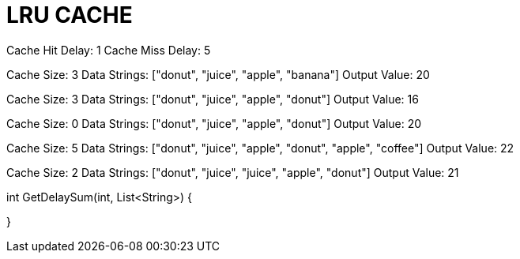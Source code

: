 # LRU CACHE

Cache Hit Delay: 1
Cache Miss Delay: 5

Cache Size: 3
Data Strings: ["donut", "juice", "apple", "banana"]
Output Value: 20

Cache Size: 3
Data Strings: ["donut", "juice", "apple", "donut"]
Output Value: 16

Cache Size: 0
Data Strings: ["donut", "juice", "apple", "donut"]
Output Value: 20

Cache Size: 5
Data Strings: ["donut", "juice", "apple", "donut", "apple", "coffee"]
Output Value: 22

Cache Size: 2
Data Strings: ["donut", "juice", "juice", "apple", "donut"]
Output Value: 21

int GetDelaySum(int, List<String>)
{

}
